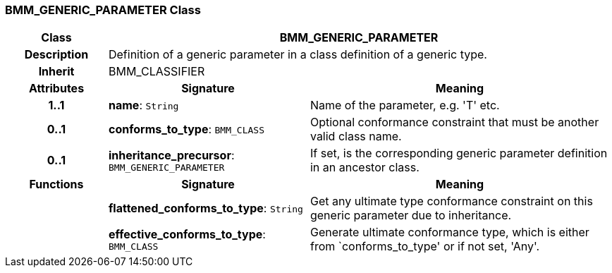 === BMM_GENERIC_PARAMETER Class

[cols="^1,2,3"]
|===
h|*Class*
2+^h|*BMM_GENERIC_PARAMETER*

h|*Description*
2+a|Definition of a generic parameter in a class definition of a generic type.

h|*Inherit*
2+|BMM_CLASSIFIER

h|*Attributes*
^h|*Signature*
^h|*Meaning*

h|*1..1*
|*name*: `String`
a|Name of the parameter, e.g. 'T' etc.

h|*0..1*
|*conforms_to_type*: `BMM_CLASS`
a|Optional conformance constraint that must be another valid class name.

h|*0..1*
|*inheritance_precursor*: `BMM_GENERIC_PARAMETER`
a|If set, is the corresponding generic parameter definition in an ancestor class.
h|*Functions*
^h|*Signature*
^h|*Meaning*

h|
|*flattened_conforms_to_type*: `String`
a|Get any ultimate type conformance constraint on this generic parameter due to inheritance.

h|
|*effective_conforms_to_type*: `BMM_CLASS`
a|Generate ultimate conformance type, which is either from `conforms_to_type' or if not set, 'Any'.
|===
